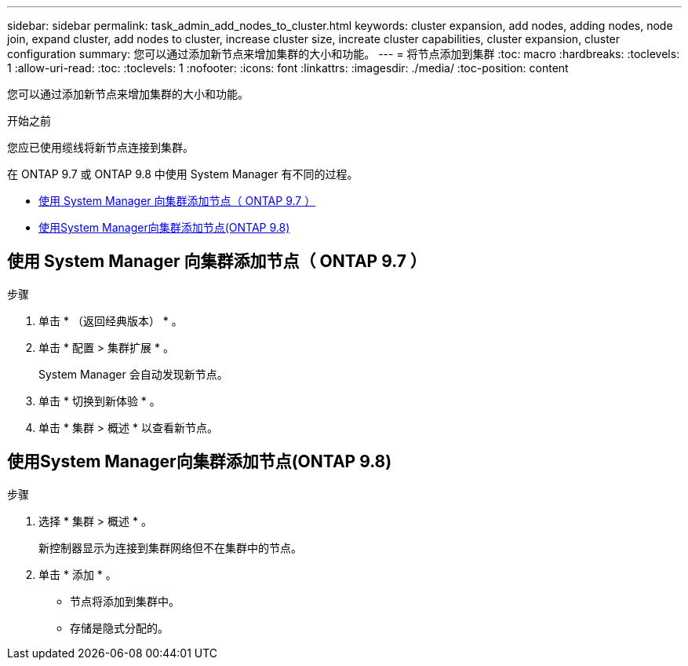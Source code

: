 ---
sidebar: sidebar 
permalink: task_admin_add_nodes_to_cluster.html 
keywords: cluster expansion, add nodes, adding nodes, node join, expand cluster, add nodes to cluster, increase cluster size, increate cluster capabilities, cluster expansion, cluster configuration 
summary: 您可以通过添加新节点来增加集群的大小和功能。 
---
= 将节点添加到集群
:toc: macro
:hardbreaks:
:toclevels: 1
:allow-uri-read: 
:toc: 
:toclevels: 1
:nofooter: 
:icons: font
:linkattrs: 
:imagesdir: ./media/
:toc-position: content


[role="lead"]
您可以通过添加新节点来增加集群的大小和功能。

.开始之前
您应已使用缆线将新节点连接到集群。

在 ONTAP 9.7 或 ONTAP 9.8 中使用 System Manager 有不同的过程。

* <<add-nodes-cluster-97,使用 System Manager 向集群添加节点（ ONTAP 9.7 ）>>
* <<add-nodes-cluster-98,使用System Manager向集群添加节点(ONTAP 9.8)>>




== 使用 System Manager 向集群添加节点（ ONTAP 9.7 ）

.步骤
. 单击 * （返回经典版本） * 。
. 单击 * 配置 > 集群扩展 * 。
+
System Manager 会自动发现新节点。

. 单击 * 切换到新体验 * 。
. 单击 * 集群 > 概述 * 以查看新节点。




== 使用System Manager向集群添加节点(ONTAP 9.8)

.步骤
. 选择 * 集群 > 概述 * 。
+
新控制器显示为连接到集群网络但不在集群中的节点。

. 单击 * 添加 * 。
+
** 节点将添加到集群中。
** 存储是隐式分配的。



